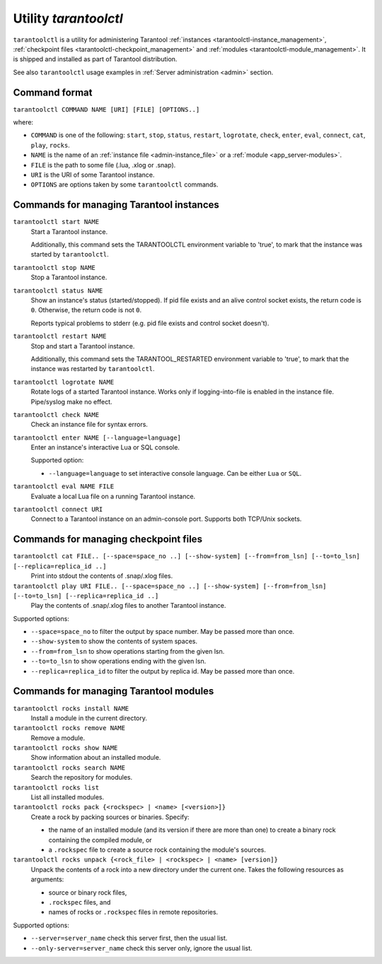 .. _tarantoolctl:

--------------------------------------------------------------------------------
Utility `tarantoolctl`
--------------------------------------------------------------------------------

``tarantoolctl`` is a utility for administering Tarantool
:ref:`instances <tarantoolctl-instance_management>`,
:ref:`checkpoint files <tarantoolctl-checkpoint_management>` and
:ref:`modules <tarantoolctl-module_management>`.
It is shipped and installed as part of Tarantool distribution.

See also ``tarantoolctl`` usage examples in :ref:`Server administration <admin>`
section.

.. _tarantoolctl-command_format:

~~~~~~~~~~~~~~~~~~~~~~~~~~~~~~~~~~~~~~~~~~~~~~~~~~~~~~~~~~~~~~~~~~~~~~~~~~~~~~~~
Command format
~~~~~~~~~~~~~~~~~~~~~~~~~~~~~~~~~~~~~~~~~~~~~~~~~~~~~~~~~~~~~~~~~~~~~~~~~~~~~~~~

``tarantoolctl COMMAND NAME [URI] [FILE] [OPTIONS..]``

where:

* ``COMMAND`` is one of the following: ``start``, ``stop``, ``status``,
  ``restart``, ``logrotate``, ``check``, ``enter``, ``eval``, ``connect``,
  ``cat``, ``play``, ``rocks``.

* ``NAME`` is the name of an :ref:`instance file <admin-instance_file>` or a
  :ref:`module <app_server-modules>`.

* ``FILE`` is the path to some file (.lua, .xlog or .snap).

* ``URI`` is the URI of some Tarantool instance.

* ``OPTIONS`` are options taken by some ``tarantoolctl`` commands.

.. _tarantoolctl-instance_management:

~~~~~~~~~~~~~~~~~~~~~~~~~~~~~~~~~~~~~~~~~~~~~~~~~~~~~~~~~~~~~~~~~~~~~~~~~~~~~~~~
Commands for managing Tarantool instances
~~~~~~~~~~~~~~~~~~~~~~~~~~~~~~~~~~~~~~~~~~~~~~~~~~~~~~~~~~~~~~~~~~~~~~~~~~~~~~~~

``tarantoolctl start NAME``
        Start a Tarantool instance.

        Additionally, this command sets the TARANTOOLCTL environment variable to
        'true', to mark that the instance was started by ``tarantoolctl``.

``tarantoolctl stop NAME``
        Stop a Tarantool instance.

``tarantoolctl status NAME``
        Show an instance's status (started/stopped).
        If pid file exists and an alive control socket exists, the return code
        is ``0``. Otherwise, the return code is not ``0``.

        Reports typical problems to stderr (e.g. pid file exists and control
        socket doesn't).

``tarantoolctl restart NAME``
        Stop and start a Tarantool instance.

        Additionally, this command sets the TARANTOOL_RESTARTED environment
        variable to 'true', to mark that the instance was restarted by
        ``tarantoolctl``.

``tarantoolctl logrotate NAME``
        Rotate logs of a started Tarantool instance.
        Works only if logging-into-file is enabled in the instance file.
        Pipe/syslog make no effect.

``tarantoolctl check NAME``
        Check an instance file for syntax errors.

``tarantoolctl enter NAME [--language=language]``
        Enter an instance's interactive Lua or SQL console.

        Supported option:

        * ``--language=language`` to set interactive console language.
          Can be either ``Lua`` or ``SQL``.

``tarantoolctl eval NAME FILE``
        Evaluate a local Lua file on a running Tarantool instance.

``tarantoolctl connect URI``
        Connect to a Tarantool instance on an admin-console port.
        Supports both TCP/Unix sockets.

.. _tarantoolctl-checkpoint_management:

~~~~~~~~~~~~~~~~~~~~~~~~~~~~~~~~~~~~~~~~~~~~~~~~~~~~~~~~~~~~~~~~~~~~~~~~~~~~~~~~
Commands for managing checkpoint files
~~~~~~~~~~~~~~~~~~~~~~~~~~~~~~~~~~~~~~~~~~~~~~~~~~~~~~~~~~~~~~~~~~~~~~~~~~~~~~~~

``tarantoolctl cat FILE.. [--space=space_no ..] [--show-system] [--from=from_lsn] [--to=to_lsn] [--replica=replica_id ..]``
        Print into stdout the contents of .snap/.xlog files.

``tarantoolctl play URI FILE.. [--space=space_no ..] [--show-system] [--from=from_lsn] [--to=to_lsn] [--replica=replica_id ..]``
        Play the contents of .snap/.xlog files to another Tarantool instance.

Supported options:

* ``--space=space_no`` to filter the output by space number.
  May be passed more than once.
* ``--show-system`` to show the contents of system spaces.
* ``--from=from_lsn`` to show operations starting from the given lsn.
* ``--to=to_lsn`` to show operations ending with the given lsn.
* ``--replica=replica_id`` to filter the output by replica id.
  May be passed more than once.

.. _tarantoolctl-module_management:

~~~~~~~~~~~~~~~~~~~~~~~~~~~~~~~~~~~~~~~~~~~~~~~~~~~~~~~~~~~~~~~~~~~~~~~~~~~~~~~~
Commands for managing Tarantool modules
~~~~~~~~~~~~~~~~~~~~~~~~~~~~~~~~~~~~~~~~~~~~~~~~~~~~~~~~~~~~~~~~~~~~~~~~~~~~~~~~

``tarantoolctl rocks install NAME``
        Install a module in the current directory.

``tarantoolctl rocks remove NAME``
        Remove a module.

``tarantoolctl rocks show NAME``
        Show information about an installed module.

``tarantoolctl rocks search NAME``
        Search the repository for modules.

``tarantoolctl rocks list``
        List all installed modules.

``tarantoolctl rocks pack {<rockspec> | <name> [<version>]}``
        Create a rock by packing sources or binaries. 
        Specify:

        * the name of an installed module (and its version if there are more 
          than one) to create a binary rock containing the compiled module, or 
        * a ``.rockspec`` file to create a source rock containing the module's 
          sources.

``tarantoolctl rocks unpack {<rock_file> | <rockspec> | <name> [version]}``
        Unpack the contents of a rock into a new directory under the current one.
        Takes the following resources as arguments:

        * source or binary rock files,
        * ``.rockspec`` files, and
        * names of rocks or ``.rockspec`` files in remote repositories.

Supported options:

* ``--server=server_name`` check this server first, then the usual list.
* ``--only-server=server_name`` check this server only, ignore the usual list.

